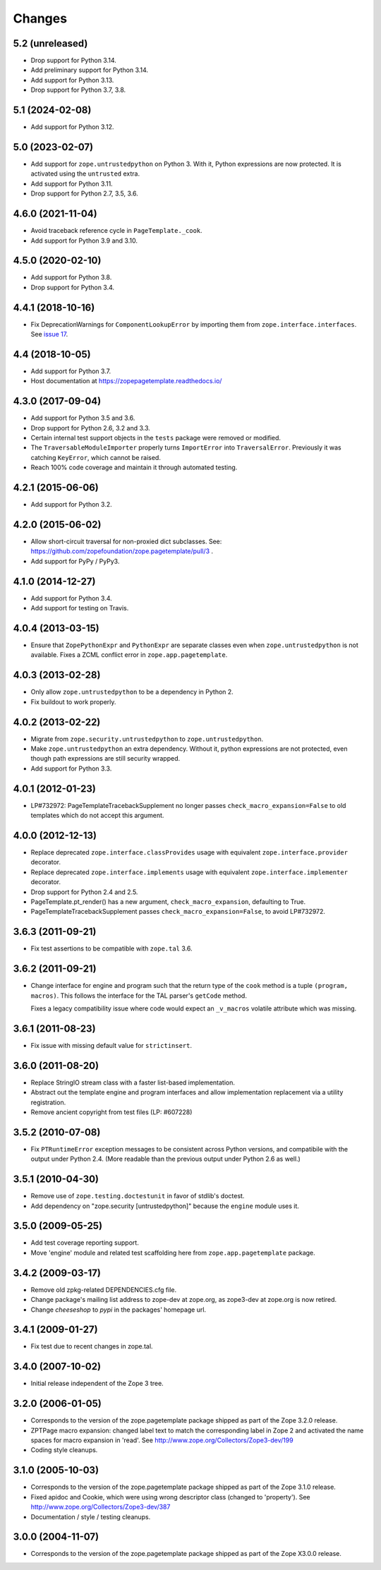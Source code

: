 =========
 Changes
=========

5.2 (unreleased)
================

- Drop support for Python 3.14.

- Add preliminary support for Python 3.14.

- Add support for Python 3.13.

- Drop support for Python 3.7, 3.8.


5.1 (2024-02-08)
================

- Add support for Python 3.12.


5.0 (2023-02-07)
================

- Add support for ``zope.untrustedpython`` on Python 3. With it, Python
  expressions are now protected. It is activated using the ``untrusted`` extra.

- Add support for Python 3.11.

- Drop support for Python 2.7, 3.5, 3.6.


4.6.0 (2021-11-04)
==================

- Avoid traceback reference cycle in ``PageTemplate._cook``.

- Add support for Python 3.9 and 3.10.


4.5.0 (2020-02-10)
==================

- Add support for Python 3.8.

- Drop support for Python 3.4.


4.4.1 (2018-10-16)
==================

- Fix DeprecationWarnings for ``ComponentLookupError`` by
  importing them from ``zope.interface.interfaces``. See `issue 17
  <https://github.com/zopefoundation/zope.pagetemplate/issues/17>`_.

4.4 (2018-10-05)
================

- Add support for Python 3.7.

- Host documentation at https://zopepagetemplate.readthedocs.io/

4.3.0 (2017-09-04)
==================

- Add support for Python 3.5 and 3.6.

- Drop support for Python 2.6, 3.2 and 3.3.

- Certain internal test support objects in the ``tests`` package were
  removed or modified.

- The ``TraversableModuleImporter`` properly turns ``ImportError``
  into ``TraversalError``. Previously it was catching ``KeyError``,
  which cannot be raised.

- Reach 100% code coverage and maintain it through automated testing.

4.2.1 (2015-06-06)
==================

- Add support for Python 3.2.

4.2.0 (2015-06-02)
==================

- Allow short-circuit traversal for non-proxied dict subclasses.  See:
  https://github.com/zopefoundation/zope.pagetemplate/pull/3 .

- Add support for PyPy / PyPy3.

4.1.0 (2014-12-27)
==================

- Add support for Python 3.4.

- Add support for testing on Travis.

4.0.4 (2013-03-15)
==================

- Ensure that ``ZopePythonExpr`` and ``PythonExpr`` are separate classes even
  when ``zope.untrustedpython`` is not available.  Fixes a ZCML conflict error
  in ``zope.app.pagetemplate``.

4.0.3 (2013-02-28)
==================

- Only allow ``zope.untrustedpython`` to be a dependency in Python 2.

- Fix buildout to work properly.

4.0.2 (2013-02-22)
==================

- Migrate from ``zope.security.untrustedpython`` to ``zope.untrustedpython``.

- Make ``zope.untrustedpython`` an extra dependency.  Without it, python
  expressions are not protected, even though path expressions are still
  security wrapped.

- Add support for Python 3.3.

4.0.1 (2012-01-23)
==================

- LP#732972:  PageTemplateTracebackSupplement no longer passes
  ``check_macro_expansion=False`` to old templates which do not
  accept this argument.

4.0.0 (2012-12-13)
==================

- Replace deprecated ``zope.interface.classProvides`` usage with equivalent
  ``zope.interface.provider`` decorator.

- Replace deprecated ``zope.interface.implements`` usage with equivalent
  ``zope.interface.implementer`` decorator.

- Drop support for Python 2.4 and 2.5.

- PageTemplate.pt_render() has a new argument, ``check_macro_expansion``,
  defaulting to True.

- PageTemplateTracebackSupplement passes ``check_macro_expansion=False``, to
  avoid LP#732972.

3.6.3 (2011-09-21)
==================

- Fix test assertions to be compatible with ``zope.tal`` 3.6.

3.6.2 (2011-09-21)
==================

- Change interface for engine and program such that the return type of
  the ``cook`` method is a tuple ``(program, macros)``. This follows
  the interface for the TAL parser's ``getCode`` method.

  Fixes a legacy compatibility issue where code would expect an
  ``_v_macros`` volatile attribute which was missing.

3.6.1 (2011-08-23)
==================

- Fix issue with missing default value for ``strictinsert``.

3.6.0 (2011-08-20)
==================

- Replace StringIO stream class with a faster list-based implementation.

- Abstract out the template engine and program interfaces and allow
  implementation replacement via a utility registration.

- Remove ancient copyright from test files (LP: #607228)

3.5.2 (2010-07-08)
==================

- Fix ``PTRuntimeError`` exception messages to be consistent across Python
  versions, and compatibile with the output under Python 2.4.  (More
  readable than the previous output under Python 2.6 as well.)

3.5.1 (2010-04-30)
==================

- Remove use of ``zope.testing.doctestunit`` in favor of stdlib's doctest.

- Add dependency on "zope.security [untrustedpython]" because the ``engine``
  module uses it.

3.5.0 (2009-05-25)
==================

- Add test coverage reporting support.

- Move 'engine' module and related test scaffolding here from
  ``zope.app.pagetemplate`` package.

3.4.2 (2009-03-17)
==================

- Remove old zpkg-related DEPENDENCIES.cfg file.

- Change package's mailing list address to zope-dev at zope.org, as
  zope3-dev at zope.org is now retired.

- Change `cheeseshop` to `pypi` in the packages' homepage url.

3.4.1 (2009-01-27)
==================

- Fix test due to recent changes in zope.tal.


3.4.0 (2007-10-02)
==================

- Initial release independent of the Zope 3 tree.


3.2.0 (2006-01-05)
==================

- Corresponds to the version of the zope.pagetemplate package shipped
  as part of the Zope 3.2.0 release.

- ZPTPage macro expansion:  changed label text to match the corresponding
  label in Zope 2 and activated the name spaces for macro expansion
  in 'read'.  See http://www.zope.org/Collectors/Zope3-dev/199

- Coding style cleanups.


3.1.0 (2005-10-03)
==================

- Corresponds to the version of the zope.pagetemplate package shipped
  as part of the Zope 3.1.0 release.

- Fixed apidoc and Cookie, which were using wrong descriptor class
  (changed to 'property').  See http://www.zope.org/Collectors/Zope3-dev/387

- Documentation / style / testing cleanups.


3.0.0 (2004-11-07)
==================

- Corresponds to the version of the zope.pagetemplate package shipped
  as part of the Zope X3.0.0 release.
